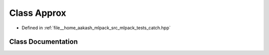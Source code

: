 .. _exhale_class_classCatch_1_1Detail_1_1Approx:

Class Approx
============

- Defined in :ref:`file__home_aakash_mlpack_src_mlpack_tests_catch.hpp`


Class Documentation
-------------------


.. doxygenclass:: Catch::Detail::Approx
   :members:
   :protected-members:
   :undoc-members: